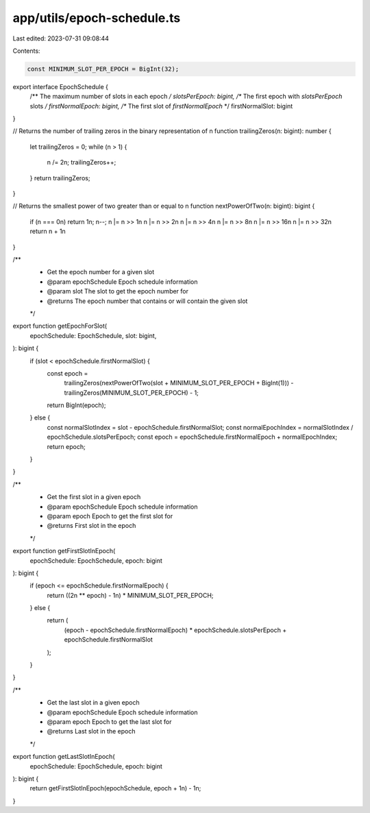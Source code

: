 app/utils/epoch-schedule.ts
===========================

Last edited: 2023-07-31 09:08:44

Contents:

.. code-block:: ts

    const MINIMUM_SLOT_PER_EPOCH = BigInt(32);

export interface EpochSchedule {
    /** The maximum number of slots in each epoch */
    slotsPerEpoch: bigint,
    /** The first epoch with `slotsPerEpoch` slots */
    firstNormalEpoch: bigint,
    /** The first slot of `firstNormalEpoch` */
    firstNormalSlot: bigint
}

// Returns the number of trailing zeros in the binary representation of n
function trailingZeros(n: bigint): number {
    let trailingZeros = 0;
    while (n > 1) {
        n /= 2n;
        trailingZeros++;
    }
    return trailingZeros;
}

// Returns the smallest power of two greater than or equal to n
function nextPowerOfTwo(n: bigint): bigint {
    if (n === 0n) return 1n;
    n--;
    n |= n >> 1n
    n |= n >> 2n
    n |= n >> 4n
    n |= n >> 8n
    n |= n >> 16n
    n |= n >> 32n
    return n + 1n
}

/**
 * Get the epoch number for a given slot
 * @param epochSchedule Epoch schedule information
 * @param slot The slot to get the epoch number for
 * @returns The epoch number that contains or will contain the given slot
 */
export function getEpochForSlot(
    epochSchedule: EpochSchedule,
    slot: bigint,
): bigint {
    if (slot < epochSchedule.firstNormalSlot) {
        const epoch =
            trailingZeros(nextPowerOfTwo(slot + MINIMUM_SLOT_PER_EPOCH + BigInt(1))) -
            trailingZeros(MINIMUM_SLOT_PER_EPOCH) -
            1;

        return BigInt(epoch);
    } else {
        const normalSlotIndex = slot - epochSchedule.firstNormalSlot;
        const normalEpochIndex = normalSlotIndex / epochSchedule.slotsPerEpoch;
        const epoch = epochSchedule.firstNormalEpoch + normalEpochIndex;
        return epoch;
    }
}

/**
 * Get the first slot in a given epoch
 * @param epochSchedule Epoch schedule information
 * @param epoch Epoch to get the first slot for
 * @returns First slot in the epoch
 */
export function getFirstSlotInEpoch(
    epochSchedule: EpochSchedule,
    epoch: bigint
): bigint {
    if (epoch <= epochSchedule.firstNormalEpoch) {
        return ((2n ** epoch) - 1n) * MINIMUM_SLOT_PER_EPOCH;
    } else {
        return (
            (epoch - epochSchedule.firstNormalEpoch) * epochSchedule.slotsPerEpoch +
            epochSchedule.firstNormalSlot
        );
    }
}

/**
 * Get the last slot in a given epoch
 * @param epochSchedule Epoch schedule information
 * @param epoch Epoch to get the last slot for
 * @returns Last slot in the epoch
 */
export function getLastSlotInEpoch(
    epochSchedule: EpochSchedule,
    epoch: bigint
): bigint {
    return getFirstSlotInEpoch(epochSchedule, epoch + 1n) - 1n;
}


